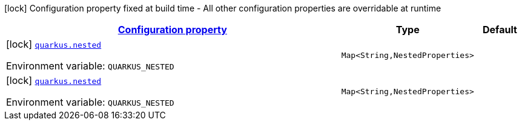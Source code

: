 
:summaryTableId: quarkus
[.configuration-legend]
icon:lock[title=Fixed at build time] Configuration property fixed at build time - All other configuration properties are overridable at runtime
[.configuration-reference.searchable, cols="80,.^10,.^10"]
|===

h|[[quarkus_configuration]]link:#quarkus_configuration[Configuration property]

h|Type
h|Default

a|icon:lock[title=Fixed at build time] [[quarkus_quarkus.nested-nested]]`link:#quarkus_quarkus.nested-nested[quarkus.nested]`

[.description]
--
ifdef::add-copy-button-to-env-var[]
Environment variable: env_var_with_copy_button:+++QUARKUS_NESTED+++[]
endif::add-copy-button-to-env-var[]
ifndef::add-copy-button-to-env-var[]
Environment variable: `+++QUARKUS_NESTED+++`
endif::add-copy-button-to-env-var[]
--|`Map<String,NestedProperties>` 
|


a|icon:lock[title=Fixed at build time] [[quarkus_quarkus.nested-nested]]`link:#quarkus_quarkus.nested-nested[quarkus.nested]`

[.description]
--
ifdef::add-copy-button-to-env-var[]
Environment variable: env_var_with_copy_button:+++QUARKUS_NESTED+++[]
endif::add-copy-button-to-env-var[]
ifndef::add-copy-button-to-env-var[]
Environment variable: `+++QUARKUS_NESTED+++`
endif::add-copy-button-to-env-var[]
--|`Map<String,NestedProperties>` 
|

|===